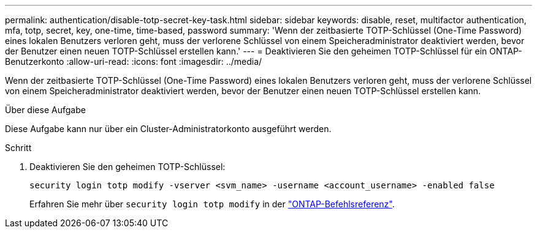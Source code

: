 ---
permalink: authentication/disable-totp-secret-key-task.html 
sidebar: sidebar 
keywords: disable, reset, multifactor authentication, mfa, totp, secret, key, one-time, time-based, password 
summary: 'Wenn der zeitbasierte TOTP-Schlüssel (One-Time Password) eines lokalen Benutzers verloren geht, muss der verlorene Schlüssel von einem Speicheradministrator deaktiviert werden, bevor der Benutzer einen neuen TOTP-Schlüssel erstellen kann.' 
---
= Deaktivieren Sie den geheimen TOTP-Schlüssel für ein ONTAP-Benutzerkonto
:allow-uri-read: 
:icons: font
:imagesdir: ../media/


[role="lead"]
Wenn der zeitbasierte TOTP-Schlüssel (One-Time Password) eines lokalen Benutzers verloren geht, muss der verlorene Schlüssel von einem Speicheradministrator deaktiviert werden, bevor der Benutzer einen neuen TOTP-Schlüssel erstellen kann.

.Über diese Aufgabe
Diese Aufgabe kann nur über ein Cluster-Administratorkonto ausgeführt werden.

.Schritt
. Deaktivieren Sie den geheimen TOTP-Schlüssel:
+
[source, cli]
----
security login totp modify -vserver <svm_name> -username <account_username> -enabled false
----
+
Erfahren Sie mehr über `security login totp modify` in der link:https://docs.netapp.com/us-en/ontap-cli/security-login-totp-modify.html["ONTAP-Befehlsreferenz"^].


